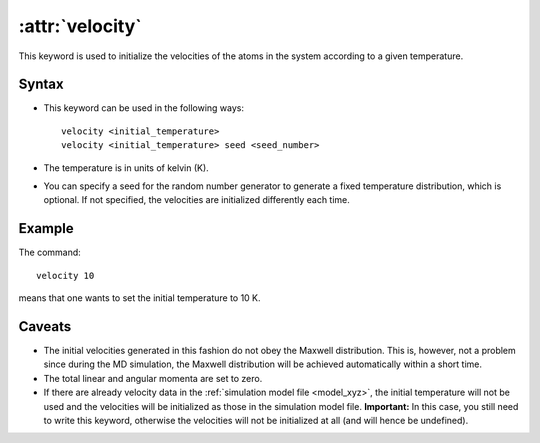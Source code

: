 .. _kw_velocity:
.. index::
   single: velocity (keyword in run.in)

:attr:`velocity`
================

This keyword is used to initialize the velocities of the atoms in the system according to a given temperature. 

Syntax
------
* This keyword can be used in the following ways::
  
    velocity <initial_temperature>
    velocity <initial_temperature> seed <seed_number>

* The temperature is in units of kelvin (K).
* You can specify a seed for the random number generator to generate a fixed temperature distribution, which is optional. If not specified, the velocities are initialized differently each time.

Example
-------

The command::

    velocity 10

means that one wants to set the initial temperature to 10 K. 

Caveats
-------

* The initial velocities generated in this fashion do not obey the Maxwell distribution.
  This is, however, not a problem since during the MD simulation, the Maxwell distribution will be achieved automatically within a short time.
* The total linear and angular momenta are set to zero.
* If there are already velocity data in the :ref:`simulation model file <model_xyz>`, the initial temperature will not be used and the velocities will be initialized as those in the simulation model file.
  **Important:** In this case, you still need to write this keyword, otherwise the velocities will not be initialized at all (and will hence be undefined).
